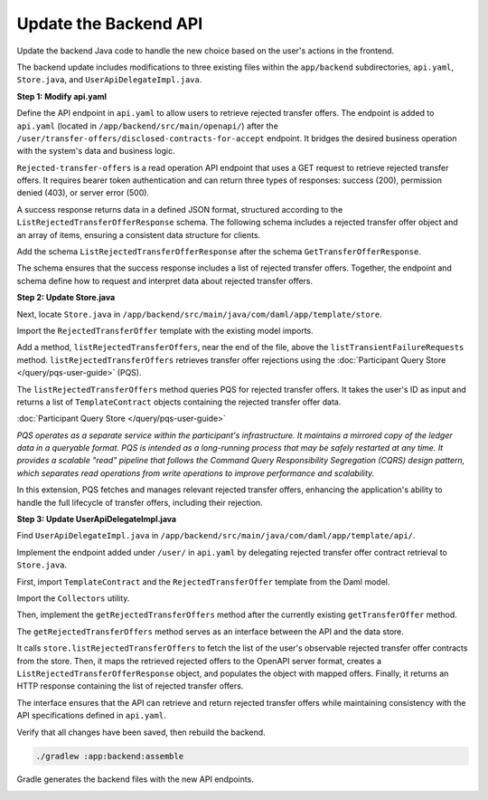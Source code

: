 .. Copyright (c) 2024 Digital Asset (Switzerland) GmbH and/or its affiliates. All rights reserved.
.. SPDX-License-Identifier: Apache-2.0

Update the Backend API
======================

Update the backend Java code to handle the new choice based on the user's actions in the frontend.

The backend update includes modifications to three existing files within the ``app/backend`` subdirectories, ``api.yaml``, ``Store.java``, and ``UserApiDelegateImpl.java``.

**Step 1: Modify api.yaml**

Define the API endpoint in ``api.yaml`` to allow users to retrieve rejected transfer offers. The endpoint is added to ``api.yaml`` (located in ``/app/backend/src/main/openapi/``) after the ``/user/transfer-offers/disclosed-contracts-for-accept`` endpoint. It bridges the desired business operation with the system's data and business logic.

.. code-block:: yaml
   :linenos:
   :lineno-start: 123

     /user/rejected-transfer-offers:
       get:
         security:
           - BearerAuth: []
         tags:
           - read
         summary: Get rejected transfer offers
         operationId: getRejectedTransferOffers
         responses:
           '200':
             description: Successfully retrieved rejected transfer offers
             content:
               application/json:
                 schema:
                   $ref: '#/components/schemas/ListRejectedTransferOfferResponse'
           '403':
             description: Permission denied
           '500':
             description: Internal server error

``Rejected-transfer-offers`` is a read operation API endpoint that uses a GET request to retrieve rejected transfer offers. It requires bearer token authentication and can return three types of responses: success (200), permission denied (403), or server error (500).

A success response returns data in a defined JSON format, structured according to the ``ListRejectedTransferOfferResponse`` schema. The following schema includes a rejected transfer offer object and an array of items, ensuring a consistent data structure for clients.

Add the schema ``ListRejectedTransferOfferResponse`` after the schema ``GetTransferOfferResponse``.

.. code-block:: yaml
   :linenos:
   :lineno-start: 238

       ListRejectedTransferOfferResponse:
         type: object
         required:
           - rejected_transfer_offer
         properties:
           rejected_transfer_offers:
             type: array
             items:
               $ref: "#/components/schemas/TemplateContract"

The schema ensures that the success response includes a list of rejected transfer offers. Together, the endpoint and schema define how to request and interpret data about rejected transfer offers. 

**Step 2: Update Store.java**

Next, locate ``Store.java`` in ``/app/backend/src/main/java/com/daml/app/template/store``.

Import the ``RejectedTransferOffer`` template with the existing model imports.

.. code-block:: java
   :linenos:
   :lineno-start: 20

    import com.daml.app.template.codegen.com.daml.app.template.model.RejectedTransferOffer;

Add a method, ``listRejectedTransferOffers``, near the end of the file, above the ``listTransientFailureRequests`` method. ``listRejectedTransferOffers`` retrieves transfer offer rejections using the :doc:`Participant Query Store </query/pqs-user-guide>` (PQS). 

.. code-block:: java
   :linenos:
   :lineno-start: 423

      public List<TemplateContract<RejectedTransferOffer.ContractId, RejectedTransferOffer>>
        listRejectedTransferOffers(String userPartyId) {
          return pqs.queryTemplates(
                  RejectedTransferOffer.COMPANION,
                  """
                  select contract_id, payload::text, metadata
                    from active('Com.Daml.App.Template.Model:RejectedTransferOffer')
                    where payload -> 'transferOffer' ->> 'provider' = ?
                      and (payload -> 'transferOffer' ->> 'sender' = ? or payload -> 'transferOffer' ->> 'receiver' = ?)
                  """,
                  getProviderParty(),
                  userPartyId,
                  userPartyId)
              .value();
        }

The ``listRejectedTransferOffers`` method queries PQS for rejected transfer offers. It takes the user's ID as input and returns a list of ``TemplateContract`` objects containing the rejected transfer offer data.

:doc:`Participant Query Store </query/pqs-user-guide>`

*PQS operates as a separate service within the participant's infrastructure. It maintains a mirrored copy of the ledger data in a queryable format. PQS is intended as a long-running process that may be safely restarted at any time. It provides a scalable "read" pipeline that follows the Command Query Responsibility Segregation (CQRS) design pattern, which separates read operations from write operations to improve performance and scalability.*

In this extension, PQS fetches and manages relevant rejected transfer offers, enhancing the application's ability to handle the full lifecycle of transfer offers, including their rejection.  

**Step 3: Update UserApiDelegateImpl.java**

Find ``UserApiDelegateImpl.java`` in ``/app/backend/src/main/java/com/daml/app/template/api/``. 

Implement the endpoint added under ``/user/`` in ``api.yaml`` by delegating rejected transfer offer contract retrieval to ``Store.java``.

First, import ``TemplateContract`` and the ``RejectedTransferOffer`` template from the Daml model.

.. code-block:: java
   :linenos:
   :lineno-start: 4

    import com.daml.app.common.TemplateContract;
    import com.daml.app.template.codegen.com.daml.app.template.model.RejectedTransferOffer;

Import the ``Collectors`` utility.

.. code-block:: java
   :linenos:
   :lineno-start: 15

    import java.util.stream.Collectors;

Then, implement the ``getRejectedTransferOffers`` method after the currently existing ``getTransferOffer`` method.

.. code-block:: java
   :linenos:
   :lineno-start: 119

      @Override
      public ResponseEntity<ListRejectedTransferOfferResponse> getRejectedTransferOffers() {
        final String userPartyId = getUserPartyId();
        try {
          List<TemplateContract<RejectedTransferOffer.ContractId, RejectedTransferOffer>>
              rejectedOffers = store.listRejectedTransferOffers(userPartyId);

          List<com.daml.app.template.model.TemplateContract> openApiRejectedOffers =
              rejectedOffers.stream()
                  .map(offer -> offer.toOpenApiServer(objectMapper))
                  .collect(Collectors.toList());

          var response = new ListRejectedTransferOfferResponse();
          response.setRejectedTransferOffers(openApiRejectedOffers);

          return ResponseEntity.ok(response);
        } catch (Exception e) {
          logger.error(
              "Error fetching rejected transfer offers for user {}: {}", userPartyId, e.getMessage());
          return ResponseEntity.status(HttpStatus.INTERNAL_SERVER_ERROR).build();
        }
      }

The ``getRejectedTransferOffers`` method serves as an interface between the API and the data store. 

It calls ``store.listRejectedTransferOffers`` to fetch the list of the user's observable rejected transfer offer contracts from the store. Then, it maps the retrieved rejected offers to the OpenAPI server format, creates a ``ListRejectedTransferOfferResponse`` object, and populates the object with mapped offers. Finally, it returns an HTTP response containing the list of rejected transfer offers.

The interface ensures that the API can retrieve and return rejected transfer offers while maintaining consistency with the API specifications defined in ``api.yaml``. 

Verify that all changes have been saved, then rebuild the backend.

.. code-block:: bash

   ./gradlew :app:backend:assemble

Gradle generates the backend files with the new API endpoints.

.. image:: images/terminal-backend-assemble-build-successful.png
   :alt: Gradle backend assemble success